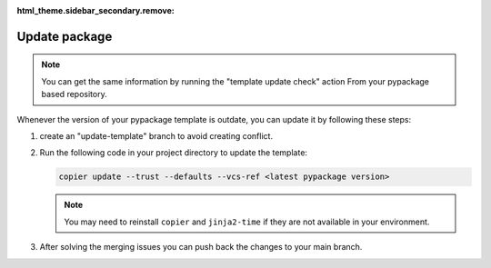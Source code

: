 :html_theme.sidebar_secondary.remove:

Update package
==============

.. note::

    You can get the same information by running the "template update check" action
    From your pypackage based repository.

Whenever the version of your pypackage template is outdate, you can update it by following these steps:

#.  create an "update-template" branch to avoid creating conflict.

#.  Run the following code in your project directory to update the template:

    .. code-block:: console

        copier update --trust --defaults --vcs-ref <latest pypackage version>


    .. note::

        You may need to reinstall ``copier`` and ``jinja2-time`` if they are not available in your environment.


#. After solving the merging issues you can push back the changes to your main branch.